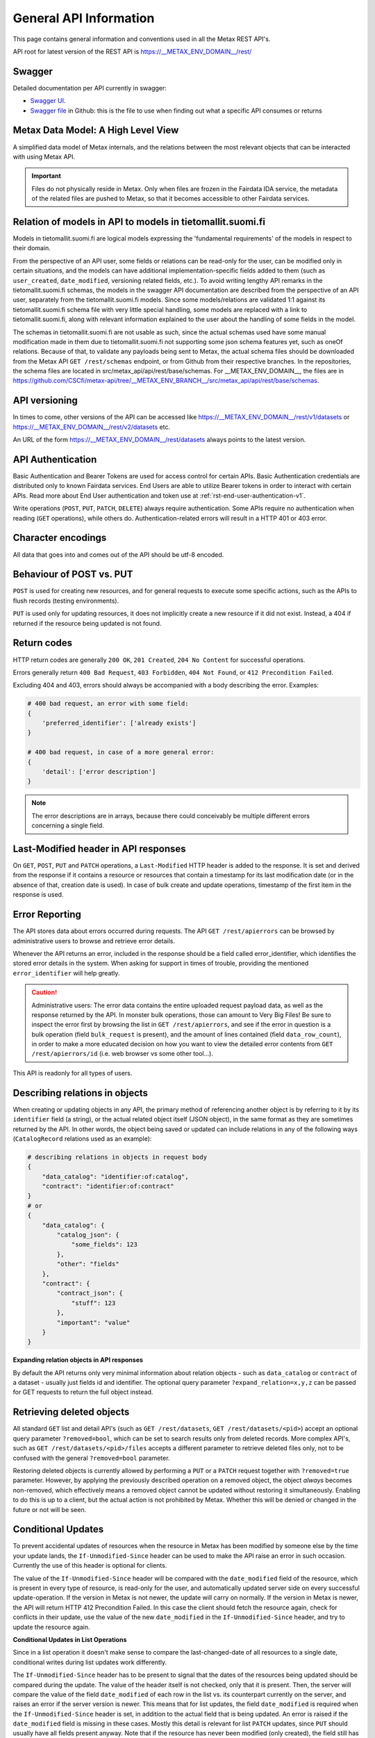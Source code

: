 
General API Information
========================


This page contains general information and conventions used in all the Metax REST API's.

API root for latest version of the REST API is https://__METAX_ENV_DOMAIN__/rest/



Swagger
--------

Detailed documentation per API currently in swagger:

* `Swagger UI <https://__METAX_ENV_DOMAIN__/swagger>`_.
* `Swagger file <https://raw.githubusercontent.com/CSCfi/metax-api/__METAX_ENV_BRANCH__/swagger/swagger.yaml>`_ in Github: this is the file to use when finding out what a specific API consumes or returns



Metax Data Model: A High Level View
------------------------------------

A simplified data model of Metax internals, and the relations between the most relevant objects that can be interacted with using Metax API.


.. image:: metax_high_level.png


.. important::

    Files do not physically reside in Metax. Only when files are frozen in the Fairdata IDA service, the metadata of the related files are pushed to Metax, so that it becomes accessible to other Fairdata services.



Relation of models in API to models in tietomallit.suomi.fi
------------------------------------------------------------

Models in tietomallit.suomi.fi are logical models expressing the 'fundamental requirements' of the models in respect to their domain.

From the perspective of an API user, some fields or relations can be read-only for the user, can be modified only in certain situations, and the models can have additional implementation-specific fields added to them (such as ``user_created``, ``date_modified``, versioning related fields, etc.). To avoid writing lengthy API remarks in the tietomallit.suomi.fi schemas, the models in the swagger API documentation are described from the perspective of an API user, separately from the tietomallit.suomi.fi models. Since some models/relations are validated 1:1 against its tietomallit.suomi.fi schema file with very little special handling, some models are replaced with a link to tietomallit.suomi.fi, along with relevant information explained to the user about the handling of some fields in the model.

The schemas in tietomallit.suomi.fi are not usable as such, since the actual schemas used have some manual modification made in them due to tietomallit.suomi.fi not supporting some json schema features yet, such as oneOf relations. Because of that, to validate any payloads being sent to Metax, the actual schema files should be downloaded from the Metax API ``GET /rest/schemas`` endpoint, or from Github from their respective branches. In the repositories, the schema files are located in src/metax_api/api/rest/base/schemas. For __METAX_ENV_DOMAIN__, the files are in https://github.com/CSCfi/metax-api/tree/__METAX_ENV_BRANCH__/src/metax_api/api/rest/base/schemas.



API versioning
---------------

In times to come, other versions of the API can be accessed like https://__METAX_ENV_DOMAIN__/rest/v1/datasets or https://__METAX_ENV_DOMAIN__/rest/v2/datasets etc.

An URL of the form https://__METAX_ENV_DOMAIN__/rest/datasets always points to the latest version.

API Authentication
-------------------

Basic Authentication and Bearer Tokens are used for access control for certain APIs. Basic Authentication credentials are distributed only to known Fairdata services. End Users are able to utilize Bearer tokens in order to interact with certain APIs. Read more about End User authentication and token use at :ref:`rst-end-user-authentication-v1`.

Write operations (``POST``, ``PUT``, ``PATCH``, ``DELETE``) always require authentication. Some APIs require no authentication when reading (``GET`` operations), while others do. Authentication-related errors will result in a HTTP 401 or 403 error.



Character encodings
--------------------

All data that goes into and comes out of the API should be utf-8 encoded.



Behaviour of POST vs. PUT
---------------------------

``POST`` is used for creating new resources, and for general requests to execute some specific actions, such as the APIs to flush records (testing environments).

``PUT`` is used only for updating resources, it does not implicitly create a new resource if it did not exist. Instead, a 404 if returned if the resource being updated is not found.



Return codes
-------------

HTTP return codes are generally ``200 OK``, ``201 Created``, ``204 No Content`` for successful operations.

Errors generally return ``400 Bad Request``, ``403 Forbidden``, ``404 Not Found``, or ``412 Precondition Failed``.

Excluding 404 and 403, errors should always be accompanied with a body describing the error. Examples:

.. code-block:: python

    # 400 bad request, an error with some field:
    {
        'preferred_identifier': ['already exists']
    }
     
    # 400 bad request, in case of a more general error:
    {
        'detail': ['error description']
    }

.. note:: The error descriptions are in arrays, because there could conceivably be multiple different errors concerning a single field.



Last-Modified header in API responses
----------------------------------------

On ``GET``, ``POST``, ``PUT`` and ``PATCH`` operations, a ``Last-Modified`` HTTP header is added to the response. It is set and derived from the response if it contains a resource or resources that contain a timestamp for its last modification date (or in the absence of that, creation date is used). In case of bulk create and update operations, timestamp of the first item in the response is used.



Error Reporting
----------------

The API stores data about errors occurred during requests. The API ``GET /rest/apierrors`` can be browsed by administrative users to browse and retrieve error details.

Whenever the API returns an error, included in the response should be a field called error_identifier, which identifies the stored error details in the system. When asking for support in times of trouble, providing the mentioned ``error_identifier`` will help greatly.

.. caution:: Administrative users: The error data contains the entire uploaded request payload data, as well as the response returned by the API. In monster bulk operations, those can amount to Very Big Files! Be sure to inspect the error first by browsing the list in ``GET /rest/apierrors``, and see if the error in question is a bulk operation (field ``bulk_request`` is present), and the amount of lines contained (field ``data_row_count``), in order to make a more educated decision on how you want to view the detailed error contents from ``GET /rest/apierrors/id`` (i.e. web browser vs some other tool...).

This API is readonly for all types of users.



Describing relations in objects
--------------------------------

When creating or updating objects in any API, the primary method of referencing another object is by referring to it by its ``identifier`` field (a string), or the actual related object itself (JSON object), in the same format as they are sometimes returned by the API. In other words, the object being saved or updated can include relations in any of the following ways (``CatalogRecord`` relations used as an example):

.. code-block:: python

    # describing relations in objects in request body
    {
        "data_catalog": "identifier:of:catalog",
        "contract": "identifier:of:contract"
    }
    # or
    {
        "data_catalog": {
            "catalog_json": {
                "some_fields": 123
            },
            "other": "fields"
        },
        "contract": { 
            "contract_json": {
                "stuff": 123
            },
            "important": "value"
        }
    }



**Expanding relation objects in API responses**

By default the API returns only very minimal information about relation objects - such as ``data_catalog`` or ``contract`` of a dataset - usually just fields id and identifier. The optional query parameter ``?expand_relation=x,y,z`` can be passed for GET requests to return the full object instead.



Retrieving deleted objects
---------------------------

All standard ``GET`` list and detail API's (such as ``GET /rest/datasets``, ``GET /rest/datasets/<pid>``) accept an optional query parameter ``?removed=bool``, which can be set to search results only from deleted records. More complex API's, such as ``GET /rest/datasets/<pid>/files`` accepts a different parameter to retrieve deleted files only, not to be confused with the general ``?removed=bool`` parameter.

Restoring deleted objects is currently allowed by performing a ``PUT`` or a ``PATCH`` request together with ``?removed=true`` parameter. However, by applying the previously described operation on a removed object, the object *always* becomes non-removed, which effectively means a removed object cannot be updated without restoring it simultaneously. Enabling to do this is up to a client, but the actual action is not prohibited by Metax. Whether this will be denied or changed in the future or not will be seen.




Conditional Updates
--------------------

To prevent accidental updates of resources when the resource in Metax has been modified by someone else by the time your update lands, the ``If-Unmodified-Since`` header can be used to make the API raise an error in such occasion. Currently the use of this header is optional for clients.

The value of the ``If-Unmodified-Since`` header will be compared with the ``date_modified`` field of the resource, which is present in every type of resource, is read-only for the user, and automatically updated server side on every successful update-operation. If the version in Metax is not newer, the update will carry on normally. If the version in Metax is newer, the API will return HTTP 412 Precondition Failed. In this case the client should fetch the resource again, check for conflicts in their update, use the value of the new ``date_modified`` in the ``If-Unmodified-Since`` header, and try to update the resource again.



**Conditional Updates in List Operations**

Since in a list operation it doesn't make sense to compare the last-changed-date of all resources to a single date, conditional writes during list updates work differently.

The ``If-Unmodified-Since`` header has to be present to signal that the dates of the resources being updated should be compared during the update. The value of the header itself is not checked, only that it is present. Then, the server will compare the value of the field ``date_modified`` of each row in the list vs. its counterpart currently on the server, and raises an error if the server version is newer. This means that for list updates, the field ``date_modified`` is required when the ``If-Unmodified-Since`` header is set, in addition to the actual field that is being updated. An error is raised if the ``date_modified`` field is missing in these cases. Mostly this detail is relevant for list ``PATCH`` updates, since ``PUT`` should usually have all fields present anyway. Note that if the resource has never been modified (only created), the field still has to be present, but its value should be null.

Possible errors resulting from the header check will be displayed in the list operation result along other errors.

